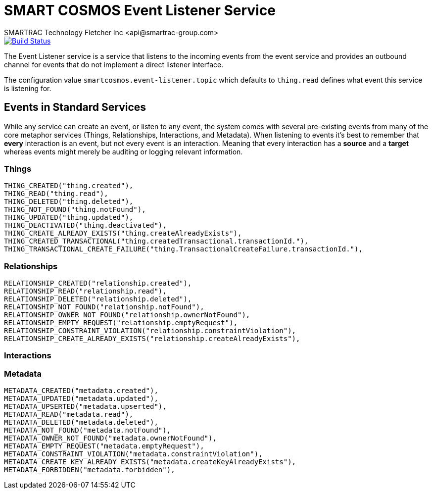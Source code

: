 = SMART COSMOS Event Listener Service
SMARTRAC Technology Fletcher Inc <api@smartrac-group.com>
ifdef::env-github[:USER: SMARTRACTECHNOLOGY]
ifdef::env-github[:REPO: smartcosmos-event-listener]
ifdef::env-github[:BRANCH: master]

image::https://jenkins.smartcosmos.net/buildStatus/icon?job={USER}/{REPO}/{BRANCH}[Build Status, link=https://jenkins.smartcosmos.net/job/{USER}/job/{REPO}/job/{BRANCH}/]

The Event Listener service is a service that listens to the incoming events from the event service and provides an outbound channel for events that do not implement a direct listener interface.

The configuration value `smartcosmos.event-listener.topic` which defaults to `thing.read` defines what event this service is listening for.

== Events in Standard Services
While any service can create an event, or listen to any event, the system comes with several pre-existing events from many of the core metaphor services (Things, Relationships, Interactions, and Metadata).  When listening to events it's best to remember that *every* interaction is an event, but not every event is an interaction.  Meaning that every interaction has a *source* and a *target* whereas events might merely be auditing or logging relevant information.

=== Things
----
THING_CREATED("thing.created"),
THING_READ("thing.read"),
THING_DELETED("thing.deleted"),
THING_NOT_FOUND("thing.notFound"),
THING_UPDATED("thing.updated"),
THING_DEACTIVATED("thing.deactivated"),
THING_CREATE_ALREADY_EXISTS("thing.createAlreadyExists"),
THING_CREATED_TRANSACTIONAL("thing.createdTransactional.transactionId."),
THING_TRANSACTIONAL_CREATE_FAILURE("thing.TransactionalCreateFailure.transactionId."),
----

=== Relationships
----
RELATIONSHIP_CREATED("relationship.created"),
RELATIONSHIP_READ("relationship.read"),
RELATIONSHIP_DELETED("relationship.deleted"),
RELATIONSHIP_NOT_FOUND("relationship.notFound"),
RELATIONSHIP_OWNER_NOT_FOUND("relationship.ownerNotFound"),
RELATIONSHIP_EMPTY_REQUEST("relationship.emptyRequest"),
RELATIONSHIP_CONSTRAINT_VIOLATION("relationship.constraintViolation"),
RELATIONSHIP_CREATE_ALREADY_EXISTS("relationship.createAlreadyExists"),
----

=== Interactions

=== Metadata
----
METADATA_CREATED("metadata.created"),
METADATA_UPDATED("metadata.updated"),
METADATA_UPSERTED("metadata.upserted"),
METADATA_READ("metadata.read"),
METADATA_DELETED("metadata.deleted"),
METADATA_NOT_FOUND("metadata.notFound"),
METADATA_OWNER_NOT_FOUND("metadata.ownerNotFound"),
METADATA_EMPTY_REQUEST("metadata.emptyRequest"),
METADATA_CONSTRAINT_VIOLATION("metadata.constraintViolation"),
METADATA_CREATE_KEY_ALREADY_EXISTS("metadata.createKeyAlreadyExists"),
METADATA_FORBIDDEN("metadata.forbidden"),
----
